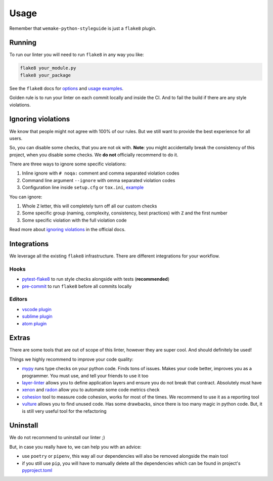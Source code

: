 .. _usage:

Usage
=====

Remember that ``wemake-python-styleguide`` is just a ``flake8`` plugin.

Running
-------

To run our linter you will need to run ``flake8`` in any way you like:

.. code:: bash

    flake8 your_module.py
    flake8 your_package

See the ``flake8`` docs for `options <http://flake8.pycqa.org/en/latest/user/configuration.html>`_
and `usage examples <http://flake8.pycqa.org/en/latest/user/invocation.html>`_.

Golden rule is to run your linter on each commit locally and inside the CI.
And to fail the build if there are any style violations.

Ignoring violations
-------------------

We know that people might not agree with 100% of our rules.
But we still want to provide the best experience for all users.

So, you can disable some checks, that you are not ok with.
**Note**: you might accidentally break the consistency of this project,
when you disable some checks. We **do not** officially recommend to do it.

There are three ways to ignore some specific violations:

1. Inline ignore with ``# noqa:`` comment and comma separated violation codes
2. Command line argument ``--ignore`` with omma separated violation codes
3. Configuration line inside ``setup.cfg`` or ``tox.ini``, `example <https://github.com/wemake-services/wemake-python-styleguide/blob/ab95b7d5b14b3985795aa98a70363466fffa3946/setup.cfg#L22-L32>`_

You can ignore:

1. Whole ``Z`` letter, this will completely turn off all our custom checks
2. Some specific group (naming, complexity, consistency, best practices)
   with ``Z`` and the first number
3. Some specific violation with the full violation code

Read more about `ignoring violations <http://flake8.pycqa.org/en/latest/user/violations.html>`_
in the official docs.

Integrations
------------

We leverage all the existing ``flake8`` infrastructure.
There are different integrations for your workflow.

Hooks
~~~~~

- `pytest-flake8 <https://github.com/tholo/pytest-flake8>`_ to run style checks alongside with tests (**recommended**)
- `pre-commit <https://pre-commit.com/>`_ to run ``flake8`` before all commits locally

Editors
~~~~~~~

- `vscode plugin <https://code.visualstudio.com/docs/python/linting>`_
- `sublime plugin <https://github.com/SublimeLinter/SublimeLinter-flake8>`_
- `atom plugin <https://atom.io/packages/linter-flake8>`_

Extras
------

There are some tools that are out of scope of this linter,
however they are super cool. And should definitely be used!

Things we highly recommend to improve your code quality:

- `mypy <https://github.com/python/mypy>`_ runs type checks on your python code. Finds tons of issues. Makes your code better, improves you as a programmer. You must use, and tell your friends to use it too
- `layer-linter <https://github.com/seddonym/layer_linter>`_ allows you to define application layers and ensure you do not break that contract. Absolutely must have
- `xenon <https://github.com/rubik/xenon>`_ and `radon <https://github.com/rubik/radon>`_ allow you to automate some code metrics check
- `cohesion <https://github.com/mschwager/cohesion>`_ tool to measure code cohesion, works for most of the times. We recommend to use it as a reporting tool
- `vulture <https://github.com/jendrikseipp/vulture>`_ allows you to find unused code. Has some drawbacks, since there is too many magic in python code. But, it is still very useful tool for the refactoring

Uninstall
---------

We do not recommend to uninstall our linter ;)

But, in case you really have to, we can help you with an advice:

- use ``poetry`` or ``pipenv``,
  this way all our dependencies will also be removed alongside the main tool
- if you still use ``pip``,
  you will have to manually delete all the dependencies
  which can be found in project's `pyproject.toml <https://github.com/wemake-services/wemake-python-styleguide/blob/master/pyproject.toml>`_
